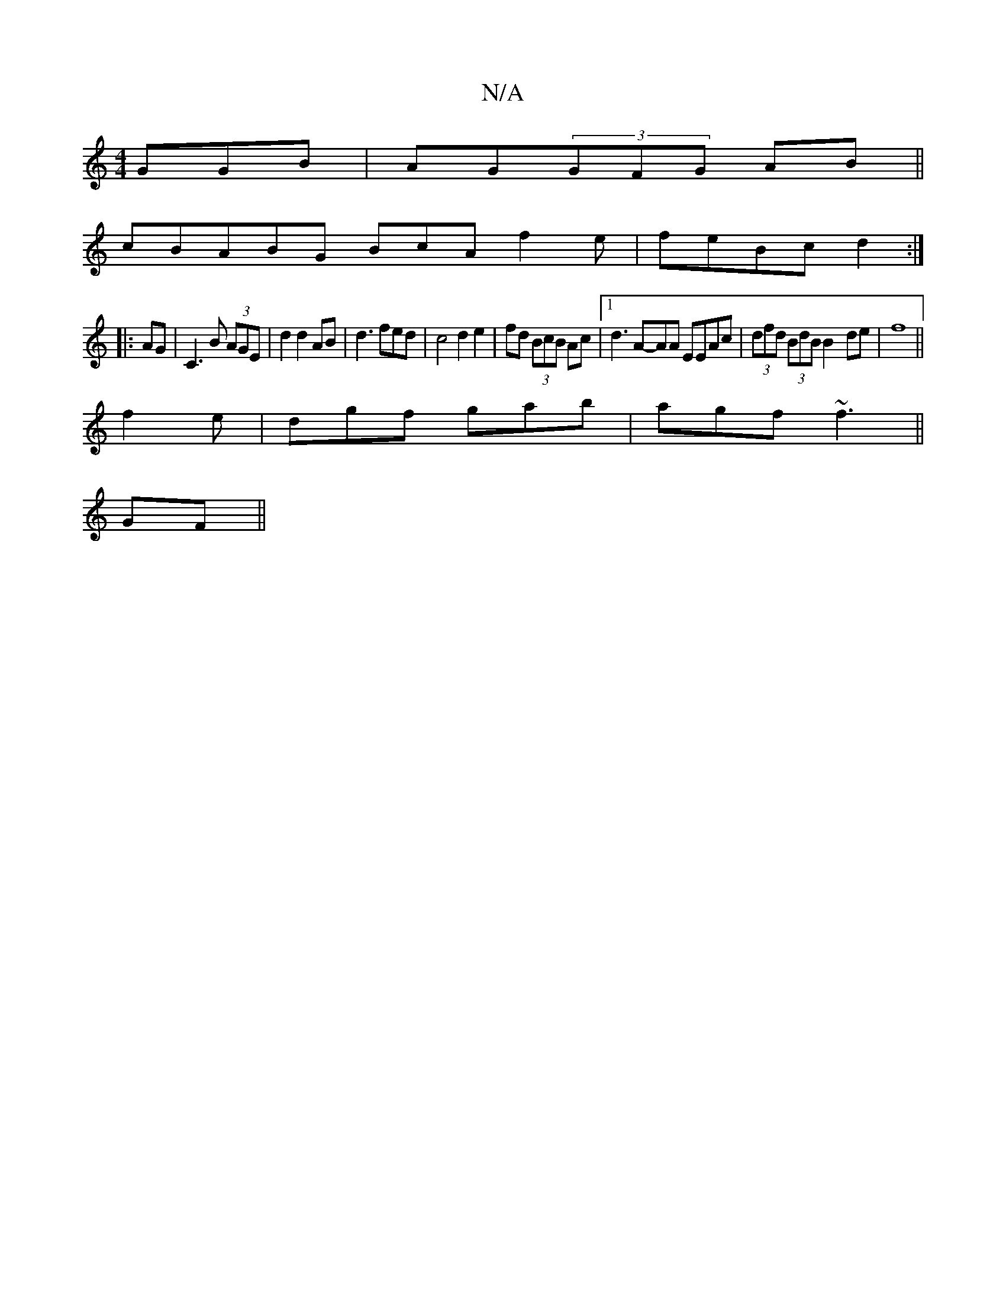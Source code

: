 X:1
T:N/A
M:4/4
R:N/A
K:Cmajor
GGB|AG(3GFG AB||
cBABG BcA f2e|feBc d2:|
|:AG|C3B (3AGE|d2 d2 AB|d3fed|c4d2e2|fd (3BcB Ac |[1 d3 A-AA EEAc|(3dfd (3BdB B2-de|f8||
f2e|dgf gab|agf ~f3||
GF||

D2 A/<A/B/c/d (3ABA DD|F2 F2 D4:|[2 Add Ad